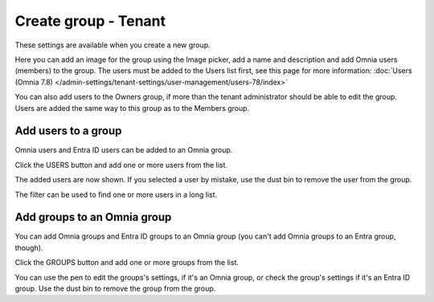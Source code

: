 Create group - Tenant
===================================

These settings are available when you create a new group.

Here you can add an image for the group using the Image picker, add a name and description and add Omnia users (members) to the group. The users must be added to the Users list first, see this page for more information: :doc:`Users (Omnia 7.8) </admin-settings/tenant-settings/user-management/users-78/index>`

You can also add users to the Owners group, if more than the tenant administrator should be able to edit the group. Users are added the same way to this group as to the Members group.

Add users to a group
**********************
Omnia users and Entra ID users can be added to an Omnia group.

Click the USERS button and add one or more users from the list.

The added users are now shown. If you selected a user by mistake, use the dust bin to remove the user from the group.

The filter can be used to find one or more users in a long list.

Add groups to an Omnia group
******************************
You can add Omnia groups and Entra ID groups to an Omnia group (you can't add Omnia groups to an Entra group, though).

Click the GROUPS button and add one or more groups from the list.

You can use the pen to edit the groups's settings, if it's an Omnia group, or check the group's settings if it's an Entra ID group. Use the dust bin to remove the group from the group.





